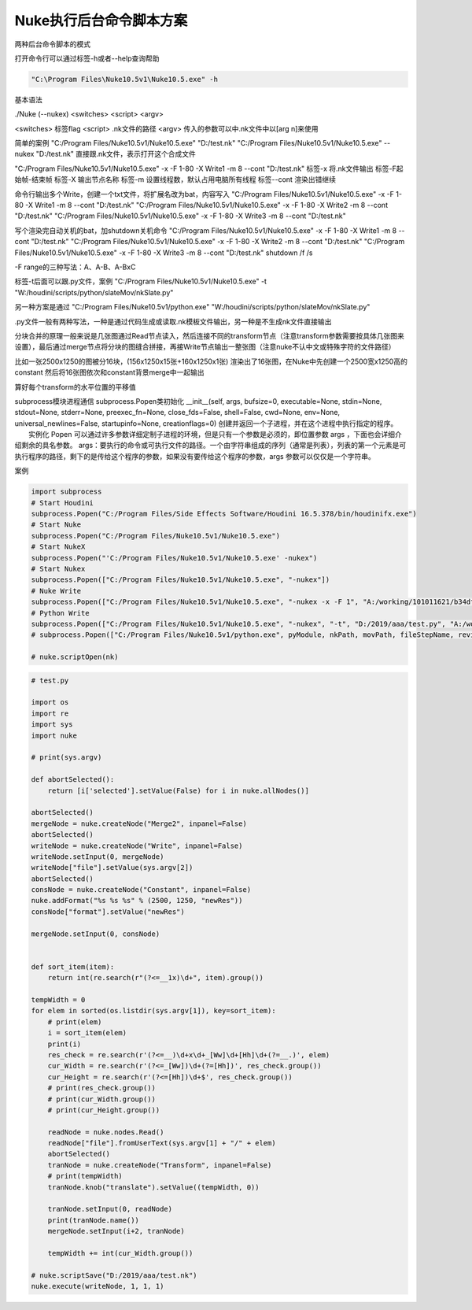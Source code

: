 ==============================
Nuke执行后台命令脚本方案
==============================

两种后台命令脚本的模式

打开命令行可以通过标签-h或者--help查询帮助

.. code-block:: python

    "C:\Program Files\Nuke10.5v1\Nuke10.5.exe" -h

基本语法

./Nuke (--nukex) <switches> <script> <argv>

<switches> 标签flag
<script> .nk文件的路径
<argv> 传入的参数可以中.nk文件中以[arg n]来使用

简单的案例
"C:/Program Files/Nuke10.5v1/Nuke10.5.exe" "D:/test.nk"
"C:/Program Files/Nuke10.5v1/Nuke10.5.exe" --nukex "D:/test.nk"
直接跟.nk文件，表示打开这个合成文件

"C:/Program Files/Nuke10.5v1/Nuke10.5.exe" -x -F 1-80 -X Write1 -m 8 --cont "D:/test.nk"
标签-x 将.nk文件输出
标签-F起始帧-结束帧
标签-X 输出节点名称
标签-m 设置线程数，默认占用电脑所有线程
标签--cont 渲染出错继续

命令行输出多个Write，创建一个txt文件，将扩展名改为bat，内容写入
"C:/Program Files/Nuke10.5v1/Nuke10.5.exe" -x -F 1-80 -X Write1 -m 8 --cont "D:/test.nk"
"C:/Program Files/Nuke10.5v1/Nuke10.5.exe" -x -F 1-80 -X Write2 -m 8 --cont "D:/test.nk"
"C:/Program Files/Nuke10.5v1/Nuke10.5.exe" -x -F 1-80 -X Write3 -m 8 --cont "D:/test.nk"

写个渲染完自动关机的bat，加shutdown关机命令
"C:/Program Files/Nuke10.5v1/Nuke10.5.exe" -x -F 1-80 -X Write1 -m 8 --cont "D:/test.nk"
"C:/Program Files/Nuke10.5v1/Nuke10.5.exe" -x -F 1-80 -X Write2 -m 8 --cont "D:/test.nk"
"C:/Program Files/Nuke10.5v1/Nuke10.5.exe" -x -F 1-80 -X Write3 -m 8 --cont "D:/test.nk"
shutdown /f /s

-F range的三种写法：A、A-B、A-BxC


标签-t后面可以跟.py文件，案例
"C:/Program Files/Nuke10.5v1/Nuke10.5.exe" -t "W:/houdini/scripts/python/slateMov/nkSlate.py"

另一种方案是通过
"C:/Program Files/Nuke10.5v1/python.exe" "W:/houdini/scripts/python/slateMov/nkSlate.py"

.py文件一般有两种写法，一种是通过代码生成或读取.nk模板文件输出，另一种是不生成nk文件直接输出

分块合并的原理一般来说是几张图通过Read节点读入，然后连接不同的transform节点（注意transform参数需要按具体几张图来设置），最后通过merge节点将分块的图缝合拼接，再接Write节点输出一整张图（注意nuke不认中文或特殊字符的文件路径）

比如一张2500x1250的图被分16块，(156x1250x15张+160x1250x1张)
渲染出了16张图，在Nuke中先创建一个2500宽x1250高的constant
然后将16张图依次和constant背景merge中一起输出

算好每个transform的水平位置的平移值



subprocess模块进程通信
subprocess.Popen类初始化
__init__(self, args, bufsize=0, executable=None, stdin=None, stdout=None, stderr=None, preexec_fn=None, close_fds=False, shell=False, cwd=None, env=None, universal_newlines=False, startupinfo=None, creationflags=0)
创建并返回一个子进程，并在这个进程中执行指定的程序。
　　实例化 Popen 可以通过许多参数详细定制子进程的环境，但是只有一个参数是必须的，即位置参数 args ，下面也会详细介绍剩余的具名参数。
args：要执行的命令或可执行文件的路径。一个由字符串组成的序列（通常是列表），列表的第一个元素是可执行程序的路径，剩下的是传给这个程序的参数，如果没有要传给这个程序的参数，args 参数可以仅仅是一个字符串。
 
案例

.. code-block:: python

    import subprocess
    # Start Houdini
    subprocess.Popen("C:/Program Files/Side Effects Software/Houdini 16.5.378/bin/houdinifx.exe")
    # Start Nuke
    subprocess.Popen("C:/Program Files/Nuke10.5v1/Nuke10.5.exe")
    # Start NukeX
    subprocess.Popen("'C:/Program Files/Nuke10.5v1/Nuke10.5.exe' -nukex")
    # Start Nukex
    subprocess.Popen(["C:/Program Files/Nuke10.5v1/Nuke10.5.exe", "-nukex"])
    # Nuke Write
    subprocess.Popen(["C:/Program Files/Nuke10.5v1/Nuke10.5.exe", "-nukex -x -F 1", "A:/working/101011621/b34dfc17-6395-4150-b310-7761074d26b6/Bin/tmp/7712/tmp370147.tga.nk", "D:/2019/aaa/test.exr"])
    # Python Write
    subprocess.Popen(["C:/Program Files/Nuke10.5v1/Nuke10.5.exe", "-nukex", "-t", "D:/2019/aaa/test.py", "A:/working/101011621/b34dfc17-6395-4150-b310-7761074d26b6/Bin/tmp/7712/Tile", "D:/2019/aaa/test.exr"])
    # subprocess.Popen(["C:/Program Files/Nuke10.5v1/python.exe", pyModule, nkPath, movPath, fileStepName, reviewPath, USER, ext])

    # nuke.scriptOpen(nk)

.. code-block:: python

    # test.py

    import os
    import re
    import sys
    import nuke

    # print(sys.argv)

    def abortSelected():
        return [i['selected'].setValue(False) for i in nuke.allNodes()]

    abortSelected()
    mergeNode = nuke.createNode("Merge2", inpanel=False)
    abortSelected()
    writeNode = nuke.createNode("Write", inpanel=False)
    writeNode.setInput(0, mergeNode)
    writeNode["file"].setValue(sys.argv[2])
    abortSelected()
    consNode = nuke.createNode("Constant", inpanel=False)
    nuke.addFormat("%s %s %s" % (2500, 1250, "newRes"))
    consNode["format"].setValue("newRes")

    mergeNode.setInput(0, consNode)


    def sort_item(item):
        return int(re.search(r"(?<=__1x)\d+", item).group())

    tempWidth = 0
    for elem in sorted(os.listdir(sys.argv[1]), key=sort_item):
        # print(elem)
        i = sort_item(elem)
        print(i)
        res_check = re.search(r'(?<=__)\d+x\d+_[Ww]\d+[Hh]\d+(?=__.)', elem)
        cur_Width = re.search(r'(?<=_[Ww])\d+(?=[Hh])', res_check.group())
        cur_Height = re.search(r'(?<=[Hh])\d+$', res_check.group())
        # print(res_check.group())
        # print(cur_Width.group())
        # print(cur_Height.group())

        readNode = nuke.nodes.Read()
        readNode["file"].fromUserText(sys.argv[1] + "/" + elem)
        abortSelected()
        tranNode = nuke.createNode("Transform", inpanel=False)
        # print(tempWidth)
        tranNode.knob("translate").setValue((tempWidth, 0))

        tranNode.setInput(0, readNode)
        print(tranNode.name())
        mergeNode.setInput(i+2, tranNode)

        tempWidth += int(cur_Width.group())

    # nuke.scriptSave("D:/2019/aaa/test.nk")
    nuke.execute(writeNode, 1, 1, 1)
